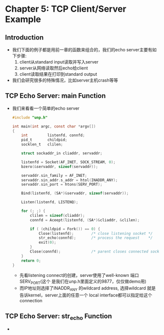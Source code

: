 * Chapter 5: TCP Client/Server Example
** Introduction
   + 我们下面的例子都是用前一章的函数来组合的，我们的echo server主要有如下步骤:
     1) client从standard input读取并写入server
     2) server从网络读取然后echo给client
     3) client读取结果在打印到standard output
   + 我们会研究很多的特殊情况，比如server主机crash等等
** TCP Echo Server: main Function
   + 我们来看看一个简单的echo server
     #+begin_src c
       #include "unp.h"
       
       int main(int argc, const char *argv[])
       {
           int         listenfd, connfd;
           pid_t       childpid;
           socklen_t   clilen;  
       
           struct sockaddr_in cliaddr, servaddr;
       
           listenfd = Socket(AF_INET, SOCK_STREAM, 0);
           bzero(&servaddr, sizeof(servaddr));
       
           servaddr.sin_family = AF_INET;
           servaddr.sin_addr.s_addr = htol(INADDR_ANY);
           servaddr.sin_port = htons(SERV_PORT);
       
           Bind(listenfd, (SA*)&servaddr, sizeof(servaddr));
       
           Listen(listenfd, LISTENQ);
       
           for (; ;) {
               clilen = sizeof(cliaddr);
               connfd = Aceept(listenfd, (SA*)&cliaddr, &clilen);
       
               if ( (childpid = Fork()) == 0) {
                   Close(listenfd);        /* close listening socket */
                   str_echo(connfd);       /* process the request    */
                   exit(0);         
               }
               Close(connfd);              /* parent closes connected socket */
           }
           return 0;
       }
     #+end_src
     - 先看listening connect的创建，server使用了well-known 端口SERV_PORT(这个
       是我们在unp.h里面定义的9877，仅仅做demo用)
     - 而IP地址则选择了INADDR_ANY
       的wildcard address, 选择wildcard 就是告诉kernel，server上面的任意一个
       local interface都可以指定给这个connection
** TCP Echo Server: str_echo Function
   + 
